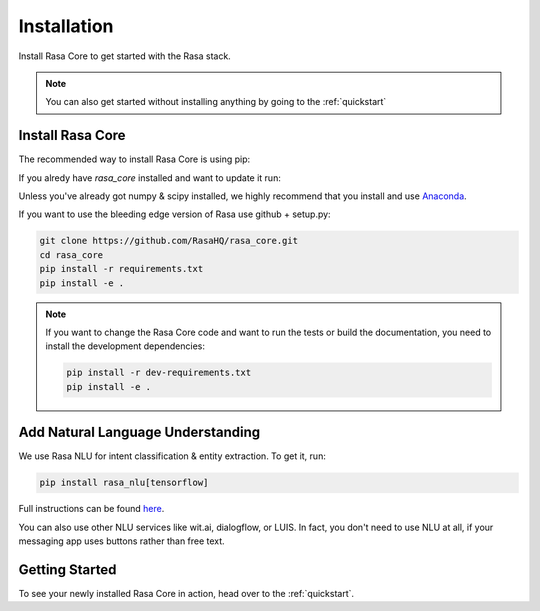 .. _installation:

Installation
============

Install Rasa Core to get started with the Rasa stack.

.. note::
    You can also get started without installing anything by going to the :ref:`quickstart`


Install Rasa Core
-----------------
The recommended way to install Rasa Core is using pip:

.. copyable:: 

    pip install rasa_core


If you alredy have `rasa_core` installed and want to update it run:

.. copyable:: 

    pip install -U rasa_core

Unless you've already got numpy & scipy installed, we highly recommend 
that you install and use `Anaconda <https://www.continuum.io\/downloads>`_.


If you want to use the bleeding edge version of Rasa use github + setup.py:

.. code-block:: bash

    git clone https://github.com/RasaHQ/rasa_core.git
    cd rasa_core
    pip install -r requirements.txt
    pip install -e .

.. note::
    If you want to change the Rasa Core code and want to run the tests or
    build the documentation, you need to install the development dependencies:

    .. code-block:: bash

        pip install -r dev-requirements.txt
        pip install -e .


Add Natural Language Understanding
----------------------------------

We use Rasa NLU for intent classification & entity extraction. To get it, run:

.. code-block:: bash

    pip install rasa_nlu[tensorflow]

Full instructions can be found `here <https://rasa.com/docs/nlu/installation/>`_.

You can also use other NLU services like wit.ai, dialogflow, or LUIS. 
In fact, you don't need to use NLU at all, if your messaging app uses buttons
rather than free text.

Getting Started
---------------

To see your newly installed Rasa Core in action, head over to the 
:ref:`quickstart`.
